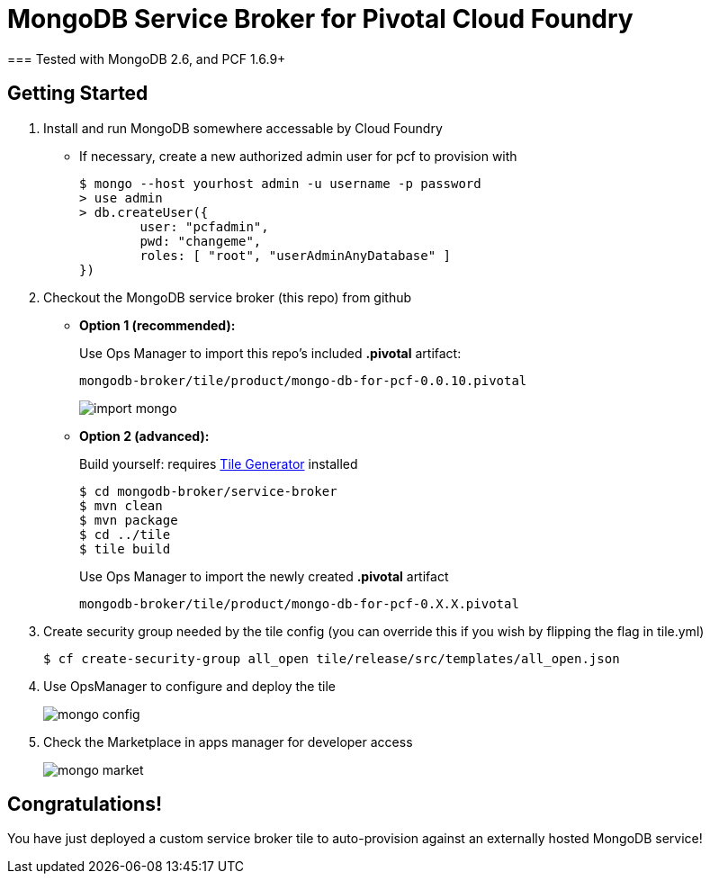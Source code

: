 = MongoDB Service Broker for Pivotal Cloud Foundry 
=== Tested with MongoDB 2.6, and PCF 1.6.9+

== Getting Started

. Install and run MongoDB somewhere accessable by Cloud Foundry
* If necessary, create a new authorized admin user for pcf to provision with
+
----
$ mongo --host yourhost admin -u username -p password
> use admin
> db.createUser({
	user: "pcfadmin",
	pwd: "changeme",
	roles: [ "root", "userAdminAnyDatabase" ]
})
----

. Checkout the MongoDB service broker (this repo) from github
* *Option 1 (recommended):* 
+
Use Ops Manager to import this repo's included *.pivotal* artifact: 
+
----
mongodb-broker/tile/product/mongo-db-for-pcf-0.0.10.pivotal
----
+
image:docs/import_mongo.png[]

* *Option 2 (advanced):* 
+
Build yourself: requires link:http://cf-platform-eng.github.io/isv-portal/tile-generator/[Tile Generator] installed
+
----
$ cd mongodb-broker/service-broker
$ mvn clean
$ mvn package
$ cd ../tile
$ tile build
----
+
Use Ops Manager to import the newly created *.pivotal* artifact
+
----
mongodb-broker/tile/product/mongo-db-for-pcf-0.X.X.pivotal
----

. Create security group needed by the tile config (you can override this if you wish by flipping the flag in tile.yml)
+
----
$ cf create-security-group all_open tile/release/src/templates/all_open.json
----

. Use OpsManager to configure and deploy the tile
+
image:docs/mongo_config.png[]

. Check the Marketplace in apps manager for developer access
+
image:docs/mongo_market.png[]

== Congratulations!

You have just deployed a custom service broker tile to auto-provision against an externally hosted MongoDB service!

